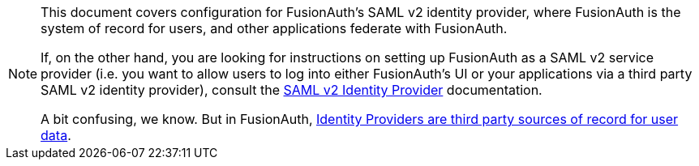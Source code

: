 [NOTE]
====
This document covers configuration for FusionAuth's SAML v2 identity provider, where FusionAuth is the system of record for users, and other applications federate with FusionAuth.

If, on the other hand, you are looking for instructions on setting up FusionAuth as a SAML v2 service provider (i.e. you want to allow users to log into either FusionAuth's UI or your applications via a third party SAML v2 identity provider), consult the link:/docs/v1/tech/identity-providers/samlv2/[SAML v2 Identity Provider] documentation. 

A bit confusing, we know. But in FusionAuth, link:/docs/v1/tech/core-concepts/identity-providers[Identity Providers are third party sources of record for user data].
====
